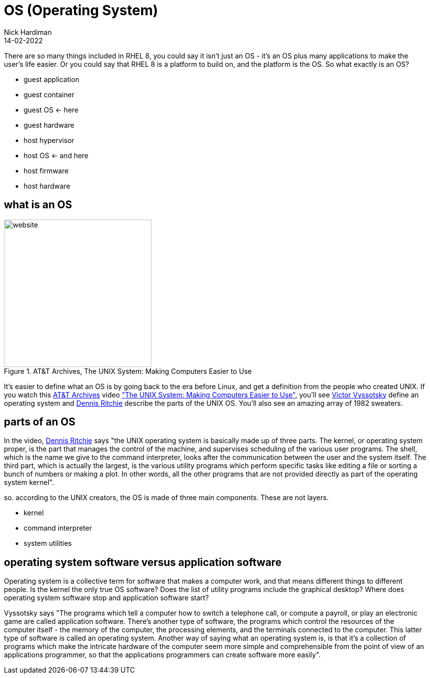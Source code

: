 = OS (Operating System) 
Nick Hardiman 
:source-highlighter: highlight.js
:revdate: 14-02-2022

There are so many things included in RHEL 8, you could say it isn't just an OS - it's an OS plus many applications to make the user's life easier. 
Or you could say that RHEL 8 is a platform to build on, and the platform is the OS. 
So what exactly is an OS? 

* guest application 
* guest container
* guest OS   <- here
* guest hardware 
* host hypervisor
* host OS   <- and here
* host firmware
* host hardware 

== what is an OS 

image::firefox-atandt-archives-unix.jpeg[website,width=300,float="right",title="AT&T Archives, The UNIX System: Making Computers Easier to Use"]

It's easier to define what an OS is by going back to the era before Linux, and get a definition from the people who created UNIX. 
If you watch this https://techchannel.att.com/showpage/ATT-Archives[AT&T Archives]  video
https://techchannel.att.com/playvideo/2014/01/27/ATT-Archives-The-UNIX-System-Making-Computers-Easier-to-Use["The UNIX System: Making Computers Easier to Use"], you'll see https://en.wikipedia.org/wiki/Victor_A._Vyssotsky[Victor Vyssotsky] define an operating system and https://en.wikipedia.org/wiki/Dennis_Ritchie[Dennis Ritchie] describe the parts of the UNIX OS.
You'll also see an amazing array of 1982 sweaters. 

== parts of an OS 

In the video, https://en.wikipedia.org/wiki/Dennis_Ritchie[Dennis Ritchie] says 
"the UNIX operating system is basically made up of three parts. 
The kernel, or operating system proper, is the part that manages the control of the machine, and supervises scheduling of the various user programs. 
The shell, which is the name we give to the command interpreter, looks after the communication between the user and the system itself. 
The third part, which is actually the largest, is the various utility programs which perform specific tasks like editing a file or sorting a bunch of numbers or making a plot. 
In other words, all the other programs that are not provided directly as part of the operating system kernel".


so. according to the UNIX creators, the OS is made of three main components. 
These are not layers. 

* kernel
* command interpreter
* system utilities

== operating system software versus application software

Operating system is a collective term for software that makes a computer work, and that means different things to different people. 
Is the kernel the only true OS software? 
Does the list of utility programs include the graphical desktop?  
Where does operating system software stop and application software start? 

Vyssotsky says "The programs which tell a computer how to switch a telephone call, or compute a payroll, or play an electronic game are called application software. There's another type of software, the programs which control the resources of the computer itself - the memory of the computer, the processing elements, and the terminals connected to the computer. This latter type of software is called an operating system. Another way of saying what an operating system is, is that it's a collection of programs which make the intricate hardware of the computer seem more simple and comprehensible from the point of view of an applications programmer, so that the applications programmers can create software more easily". 

